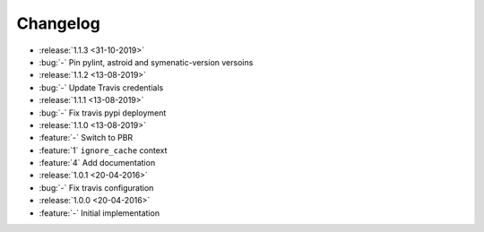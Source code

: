 Changelog
=========


* :release:`1.1.3 <31-10-2019>`
* :bug:`-` Pin pylint, astroid and symenatic-version versoins
* :release:`1.1.2 <13-08-2019>`
* :bug:`-` Update Travis credentials
* :release:`1.1.1 <13-08-2019>`
* :bug:`-` Fix travis pypi deployment
* :release:`1.1.0 <13-08-2019>`
* :feature:`-` Switch to PBR
* :feature:`1` ``ignore_cache`` context
* :feature:`4` Add documentation
* :release:`1.0.1 <20-04-2016>`
* :bug:`-` Fix travis configuration
* :release:`1.0.0 <20-04-2016>`
* :feature:`-` Initial implementation
